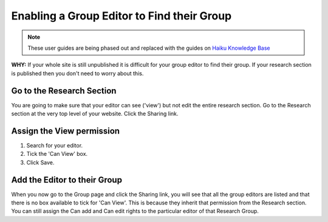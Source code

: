 
Enabling a Group Editor to Find their Group
======================================================================================================

.. note:: These user guides are being phased out and replaced with the guides on `Haiku Knowledge Base <https://fry-it.atlassian.net/wiki/display/HKB/Haiku+Knowledge+Base>`_


**WHY:** If your whole site is still unpublished it is difficult for your group editor to find their group. If your research section is published then you don't need to worry about this.	

Go to the Research Section
-------------------------------------------------------------------------------------------

.. image:: images/Enabling_a_Group_Editor_to_Find_their_Group/media_1346945719651.png
   :align: center
   

You are going to make sure that your editor can see ('view') but not edit the entire research section.
Go to the Research section at the very top level of your website.
Click the Sharing link.


Assign the View permission
-------------------------------------------------------------------------------------------

.. image:: images/Enabling_a_Group_Editor_to_Find_their_Group/media_1346945861602.png
   :align: center
   

1. Search for your editor.
2. Tick the 'Can View' box.
3. Click Save.


Add the Editor to their Group
-------------------------------------------------------------------------------------------

.. image:: images/Enabling_a_Group_Editor_to_Find_their_Group/media_1346946131755.png
   :align: center
   

When you now go to the Group page and click the Sharing link, you will see that all the group editors are listed and that there is no box available to tick for 'Can View'. This is because they inherit that permission from the Research section.  You can still assign the Can add and Can edit rights to the particular editor of that Research Group.


